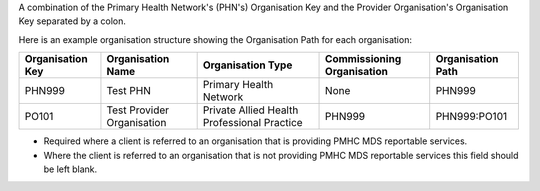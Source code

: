 A combination of the Primary Health Network's (PHN's) Organisation Key and the
Provider Organisation's Organisation Key separated by a colon.

Here is an example organisation structure showing the Organisation Path for each organisation:

+------------------+-------------------------------+---------------------------------------------+----------------------------+-------------------+
| Organisation Key | Organisation Name             | Organisation Type                           | Commissioning Organisation | Organisation Path |
+==================+===============================+=============================================+============================+===================+
| PHN999           | Test PHN                      | Primary Health Network                      | None                       | PHN999            |
+------------------+-------------------------------+---------------------------------------------+----------------------------+-------------------+
| PO101            | Test Provider Organisation    | Private Allied Health Professional Practice | PHN999                     | PHN999:PO101      |
+------------------+-------------------------------+---------------------------------------------+----------------------------+-------------------+

- Required where a client is referred to an organisation that is providing PMHC
  MDS reportable services.

- Where the client is referred to an organisation that is not providing PMHC
  MDS reportable services this field should be left blank.
